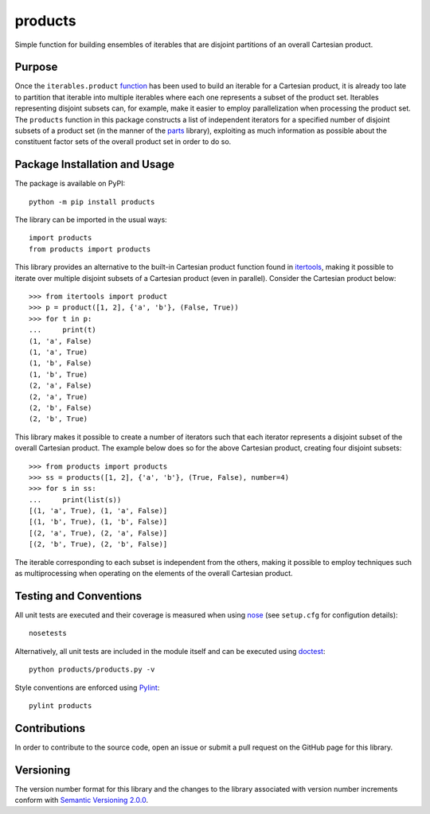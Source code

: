 ========
products
========

Simple function for building ensembles of iterables that are disjoint partitions of an overall Cartesian product.

|pypi| |travis| |coveralls|

.. |pypi| image:: https://badge.fury.io/py/products.svg
   :target: https://badge.fury.io/py/products
   :alt: PyPI version and link.

.. |travis| image:: https://travis-ci.com/lapets/products.svg?branch=master
   :target: https://travis-ci.com/lapets/products

.. |coveralls| image:: https://coveralls.io/repos/github/lapets/products/badge.svg?branch=master
   :target: https://coveralls.io/github/lapets/products?branch=master

Purpose
-------
Once the ``iterables.product`` `function <https://docs.python.org/3/library/itertools.html#itertools.product>`_ has been used to build an iterable for a Cartesian product, it is already too late to partition that iterable into multiple iterables where each one represents a subset of the product set. Iterables representing disjoint subsets can, for example, make it easier to employ parallelization when processing the product set. The ``products`` function in this package constructs a list of independent iterators for a specified number of disjoint subsets of a product set (in the manner of the `parts <https://pypi.org/project/parts/>`_ library), exploiting as much information as possible about the constituent factor sets of the overall product set in order to do so.

Package Installation and Usage
------------------------------
The package is available on PyPI::

    python -m pip install products

The library can be imported in the usual ways::

    import products
    from products import products

This library provides an alternative to the built-in Cartesian product function found in `itertools <https://docs.python.org/3/library/itertools.html>`_, making it possible to iterate over multiple disjoint subsets of a Cartesian product (even in parallel). Consider the Cartesian product below::

    >>> from itertools import product
    >>> p = product([1, 2], {'a', 'b'}, (False, True))
    >>> for t in p:
    ...     print(t)
    (1, 'a', False)
    (1, 'a', True)
    (1, 'b', False)
    (1, 'b', True)
    (2, 'a', False)
    (2, 'a', True)
    (2, 'b', False)
    (2, 'b', True)

This library makes it possible to create a number of iterators such that each iterator represents a disjoint subset of the overall Cartesian product. The example below does so for the above Cartesian product, creating four disjoint subsets::

    >>> from products import products
    >>> ss = products([1, 2], {'a', 'b'}, (True, False), number=4)
    >>> for s in ss:
    ...     print(list(s))
    [(1, 'a', True), (1, 'a', False)]
    [(1, 'b', True), (1, 'b', False)]
    [(2, 'a', True), (2, 'a', False)]
    [(2, 'b', True), (2, 'b', False)]

The iterable corresponding to each subset is independent from the others, making it possible to employ techniques such as multiprocessing when operating on the elements of the overall Cartesian product.

Testing and Conventions
-----------------------
All unit tests are executed and their coverage is measured when using `nose <https://nose.readthedocs.io/>`_ (see ``setup.cfg`` for configution details)::

    nosetests

Alternatively, all unit tests are included in the module itself and can be executed using `doctest <https://docs.python.org/3/library/doctest.html>`_::

    python products/products.py -v

Style conventions are enforced using `Pylint <https://www.pylint.org/>`_::

    pylint products

Contributions
-------------
In order to contribute to the source code, open an issue or submit a pull request on the GitHub page for this library.

Versioning
----------
The version number format for this library and the changes to the library associated with version number increments conform with `Semantic Versioning 2.0.0 <https://semver.org/#semantic-versioning-200>`_.
